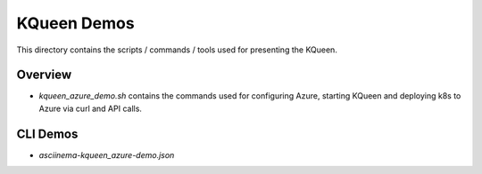 KQueen Demos
============

This directory contains the scripts / commands / tools used for presenting the KQueen.

Overview
--------

* `kqueen_azure_demo.sh` contains the commands used for configuring Azure, starting KQueen and deploying k8s to Azure via curl and API calls.


CLI Demos
---------

* `asciinema-kqueen_azure-demo.json`

.. raw:: html

   <a href="https://asciinema.org/a/182231?autoplay=1" target="_blank"><img src="https://asciinema.org/a/182231.png" width="800"/></a>
